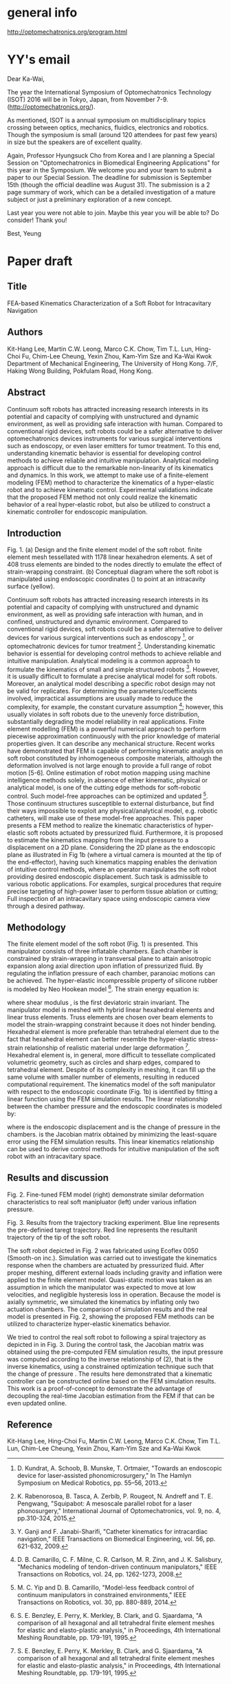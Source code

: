 * general info
http://optomechatronics.org/program.html

* YY's email
Dear Ka-Wai,

The year the International Symposium of Optomechatronics Technology 
(ISOT) 2016  will be in Tokyo, Japan, from November 7-9. 
(http://optomechatronics.org/).

As mentioned, ISOT is a annual symposium on multidisciplinary topics 
crossing between optics, mechanics, fluidics, electronics and robotics. 
Though the symposium is small (around 120 attendees for past few years) 
in size but the speakers are of excellent quality.

Again, Professor Hyungsuck Cho from Korea and I are planning a Special 
Session on "Optomechatronics in Biomedical Engineering Applications" for 
this year in the Symposium. We welcome you and your team to submit a 
paper to our Special Session. The deadline for submission is September 
15th (though the official deadline was August 31). The submission is a 2 
page summary of work, which can be a detailed investigation of a mature 
subject or just a preliminary exploration of a new concept.

Last year you were not able to join. Maybe this year you will be able 
to? Do consider! Thank you!

Best,
Yeung


* Paper draft
** Title
FEA-based Kinematics Characterization of a Soft Robot for Intracavitary Navigation 

** Authors
Kit-Hang Lee, Martin C.W. Leong, Marco C.K. Chow, Tim T.L. Lun, Hing-Choi Fu,
Chim-Lee Cheung, Yexin Zhou, Kam-Yim Sze and Ka-Wai Kwok
Department of Mechanical Engineering, The University of Hong Kong. 7/F, Haking Wong Building, Pokfulam Road, Hong Kong.

** Abstract
Continuum soft robots has attracted increasing research interests in its potential and capacity of complying with unstructured and dynamic environment, as well as providing safe interaction with human. Compared to conventional rigid devices, soft robots could be a safer alternative to deliver optomechatronics devices instruments for various surgical interventions such as endoscopy, or even laser emitters for tumor treatment. To this end, understanding kinematic behavior is essential for developing control methods to achieve reliable and intuitive manipulation. Analytical modeling approach is difficult due to the remarkable non-linearity of its kinematics and dynamics. In this work, we attempt to make use of a finite-element modeling (FEM) method to characterize the kinematics of a hyper-elastic robot and to achieve kinematic control. Experimental validations indicate that the proposed FEM method not only could realize the kinematic behavior of a real hyper-elastic robot, but also be utilized to construct a kinematic controller for endoscopic manipulation.

** Introduction
Fig. 1. 	(a) Design and the finite element model of the soft robot. finite element mesh tessellated with 1178 linear hexahedron elements. A set of 408 truss elements are binded to the nodes directly to emulate the effect of strain-wrapping constraint. (b) Conceptual diagram where the soft robot is manipulated using endoscopic coordinates () to point at an intracavity surface (yellow).


Continuum soft robots has attracted increasing research interests in its potential and capacity of complying with unstructured and dynamic environment, as well as providing safe interaction with human, and in confined, unstructured and dynamic environment. Compared to conventional rigid devices, soft robots could be a safer alternative to deliver devices for various surgical interventions such as endoscopy [1], or optomechatronic devices for tumor treatment [2]. 
Understanding kinematic behavior is essential for developing control methods to achieve reliable and intuitive manipulation. Analytical modeling is a common approach to formulate the kinematics of small and simple structured robots [3]. However, it is usually difficult to formulate a precise analytical model for soft robots. Moreover, an analytical model describing a specific robot design may not be valid for replicates. For determining the parameters/coefficients involved, impractical assumptions are usually made to reduce the complexity, for example, the constant curvature assumption [4]; however, this usually violates in soft robots due to the unevenly force distribution, substantially degrading the model reliability in real applications.  
Finite element modelling (FEM) is a powerful numerical approach to perform piecewise approximation continuously with the prior knowledge of material properties given. It can describe any mechanical structure.  Recent works have demonstrated that FEM is capable of performing kinematic analysis on soft robot constituted by inhomogeneous composite materials, although the deformation involved is not large enough to provide a full range of robot motion [5-6].
Online estimation of robot motion mapping using machine intelligence methods solely, in absence of either kinematic, physical or analytical model, is one of the cutting edge methods for soft-robotic control. Such model-free approaches can be optimized and updated [7]. Those continuum structures susceptible to external disturbance, but find their ways impossible to exploit any physical/analytical model, e.g. robotic catheters, will make use of these model-free approaches. 
This paper presents a FEM method to realize the kinematic characteristics of hyper-elastic soft robots actuated by pressurized fluid. Furthermore, it is proposed to estimate the kinematics mapping from the input pressure to a displacement on a 2D plane. Considering the 2D plane as the endoscopic plane as illustrated in Fig 1b (where a virtual camera is mounted at the tip of the end-effector), having such kinematics mapping enables the derivation of intuitive control methods, where an operator manipulates the soft robot providing desired endoscopic displacement. Such task is admissible to various robotic applications. For examples, surgical procedures that require precise targeting of high-power laser to perform tissue ablation or cutting; Full inspection of an intracavitary space using endoscopic camera view through a desired pathway.
** Methodology
The finite element model of the soft robot (Fig. 1) is presented. This manipulator consists of three inflatable chambers. Each chamber is constrained by strain-wrapping in transversal plane to attain anisotropic expansion along axial direction upon inflation of pressurized fluid. By regulating the inflation pressure of each chamber, paranoiac motions can be achieved.
The hyper-elastic incompressible property of silicone rubber is modeled by Neo Hookean model [8]. The strain energy equation is:
	  	
where shear modulus ,  is the first deviatoric strain invariant. The manipulator model is meshed with hybrid linear hexahedral elements and linear truss elements. Truss elements are chosen over beam elements to model the strain-wrapping constraint because it does not hinder bending. Hexahedral element is more preferable than tetrahedral element due to the fact that hexahedral element can better resemble the hyper-elastic stress-strain relationship of realistic material under large deformation [8]. Hexahedral element is, in general, more difficult to tessellate complicated volumetric geometry, such as circles and sharp edges, compared to tetrahedral element. Despite of its complexity in meshing, it can fill up the same volume with smaller number of elements, resulting in reduced computational requirement. 
The kinematics model of the soft manipulator with respect to the endoscopic coordinate (Fig. 1b) is identified by fitting a linear function using the FEM simulation results. The linear relationship between the chamber pressure and the endoscopic coordinates is modeled by: 
	 	
where  is the endoscopic displacement and  is the change of pressure in the chambers. is the Jacobian matrix obtained by minimizing the least-square error using the FEM simulation results. This linear kinematics relationship can be used to derive control methods for intuitive manipulation of the soft robot with an intracavitary space. 
** Results and discussion
Fig. 2.	Fine-tuned FEM model (right) demonstrate similar deformation characteristics to real soft manipluator (left) under various inflation pressure.

Fig. 3.	Results from the trajectory tracking experiment. Blue line represents the pre-definied taregt trajectory. Red line represents the resultanlt trajectory of the tip of the soft robot.


The soft robot depicted in Fig. 2 was fabricated using Ecoflex 0050 (Smooth-on inc.). Simulation was carried out to investigate the kinematics response when the chambers are actuated by pressurized fluid. After proper meshing, different external loads including gravity and inflation were applied to the finite element model. Quasi-static motion was taken as an assumption in which the manipulator was expected to move at low velocities, and negligible hysteresis loss in operation. Because the model is axially symmetric, we simulated the kinematics by inflating only two actuation chambers. The comparison of simulation results and the real model is presented in Fig. 2, showing the proposed FEM methods can be utilized to characterize hyper-elastic kinematics behavior.

 We tried to control the real soft robot to following a spiral trajectory as depicted in in Fig. 3. During the control task, the Jacobian matrix  was obtained using the pre-computed FEM simulation results, the input pressure was computed according to the inverse relationship of  (2), that is the inverse kinematics, using a constrained optimization technique such that the change of pressure . The results here demonstrated that a kinematic controller can be constructed online based on the FEM simulation results.  This work is a proof-of-concept to demonstrate the advantage of decoupling the real-time Jacobian estimation from the FEM if that can be even updated online. 

** Reference
[1]	D. Kundrat, A. Schoob, B. Munske, T. Ortmaier, "Towards an endoscopic device for laser-assisted phonomicrosurgery," In The Hamlyn Symposium on Medical Robotics, pp. 55–56, 2013.
[2] 	K. Rabenorosoa, B. Tasca, A. Zerbib, P. Rougeot, N. Andreff and T. E. Pengwang, "Squipabot: A mesoscale parallel robot for a laser phonosurgery," International Journal of Optomechatronics, vol. 9, no. 4, pp.310-324, 2015. 
[3]	Y. Ganji and F. Janabi-Sharifi, "Catheter kinematics for intracardiac navigation," IEEE Transactions on Biomedical Engineering, vol. 56, pp. 621-632, 2009.
[4]	D. B. Camarillo, C. F. Milne, C. R. Carlson, M. R. Zinn, and J. K. Salisbury, "Mechanics modeling of tendon-driven continuum manipulators," IEEE Transactions on Robotics, vol. 24, pp. 1262-1273, 2008.
[5]	I. D. Walker, "Continuous backbone “continuum” robot manipulators," ISRN Robotics, 2013.
[6]	C. Duriez, "Control of elastic soft robots based on real-time finite element method," in IEEE International Conference on Robotics and Automation (ICRA), pp. 3982-3987, 2013.
[7]	M. C. Yip and D. B. Camarillo, "Model-less feedback control of continuum manipulators in constrained environments," IEEE Transactions on Robotics, vol. 30, pp. 880-889, 2014.
[8]	S. E. Benzley, E. Perry, K. Merkley, B. Clark, and G. Sjaardama, "A comparison of all hexagonal and all tetrahedral finite element meshes for elastic and elasto-plastic analysis," in Proceedings, 4th International Meshing Roundtable, pp. 179-191, 1995.


Kit-Hang Lee, Hing-Choi Fu, Martin C.W. Leong, Marco C.K. Chow, Tim T.L. Lun, Chim-Lee Cheung, Yexin Zhou, Kam-Yim Sze and Ka-Wai Kwok

